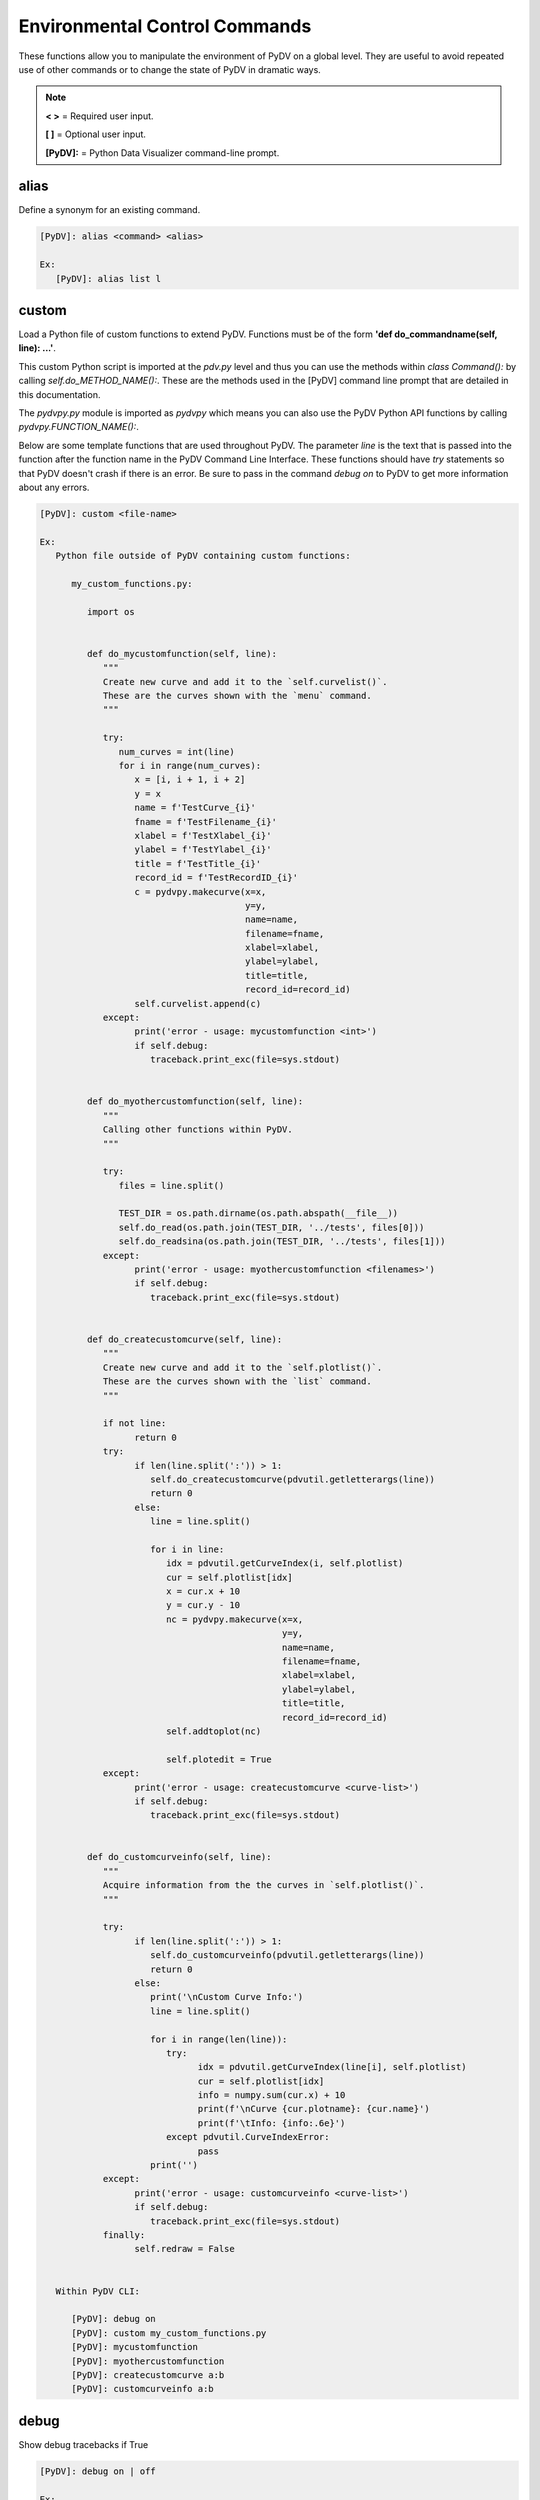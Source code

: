 .. _env_control_commands:

Environmental Control Commands
==============================

These functions allow you to manipulate the environment of PyDV on a global level. They are useful to avoid repeated use of other commands or to change the state of PyDV in dramatic ways.

.. note::
   **< >** = Required user input.

   **[ ]** = Optional user input.

   **[PyDV]:** = Python Data Visualizer command-line prompt.

alias
-----

Define a synonym for  an existing command.

.. code::

   [PyDV]: alias <command> <alias>

   Ex:
      [PyDV]: alias list l

custom
------

Load a Python file of custom functions to extend PyDV. Functions must be of the form **'def do_commandname(self, line): ...'**.

This custom Python script is imported at the `pdv.py` level and thus you can use the methods within `class Command():` by calling `self.do_METHOD_NAME():`.
These are the methods used in the [PyDV] command line prompt that are detailed in this documentation.

The `pydvpy.py` module is imported as `pydvpy` which means you can also use the PyDV Python API functions by calling `pydvpy.FUNCTION_NAME():`.

Below are some template functions that are used throughout PyDV. The parameter `line` is the text that is passed into the function after the function name in the PyDV Command Line Interface.
These functions should have `try` statements so that PyDV doesn't crash if there is an error. Be sure to pass in the command `debug on` to PyDV to get more information about any errors.

.. code::

   [PyDV]: custom <file-name>

   Ex:
      Python file outside of PyDV containing custom functions:

         my_custom_functions.py:

            import os


            def do_mycustomfunction(self, line):
               """
               Create new curve and add it to the `self.curvelist()`.
               These are the curves shown with the `menu` command.
               """

               try:
                  num_curves = int(line)
                  for i in range(num_curves):
                     x = [i, i + 1, i + 2]
                     y = x
                     name = f'TestCurve_{i}'
                     fname = f'TestFilename_{i}'
                     xlabel = f'TestXlabel_{i}'
                     ylabel = f'TestYlabel_{i}'
                     title = f'TestTitle_{i}'
                     record_id = f'TestRecordID_{i}'
                     c = pydvpy.makecurve(x=x,
                                          y=y,
                                          name=name,
                                          filename=fname,
                                          xlabel=xlabel,
                                          ylabel=ylabel,
                                          title=title,
                                          record_id=record_id)
                     self.curvelist.append(c)
               except:
                     print('error - usage: mycustomfunction <int>')
                     if self.debug:
                        traceback.print_exc(file=sys.stdout)


            def do_myothercustomfunction(self, line):
               """
               Calling other functions within PyDV.
               """

               try:
                  files = line.split()

                  TEST_DIR = os.path.dirname(os.path.abspath(__file__))
                  self.do_read(os.path.join(TEST_DIR, '../tests', files[0]))
                  self.do_readsina(os.path.join(TEST_DIR, '../tests', files[1]))
               except:
                     print('error - usage: myothercustomfunction <filenames>')
                     if self.debug:
                        traceback.print_exc(file=sys.stdout)


            def do_createcustomcurve(self, line):
               """
               Create new curve and add it to the `self.plotlist()`.
               These are the curves shown with the `list` command.
               """

               if not line:
                     return 0
               try:
                     if len(line.split(':')) > 1:
                        self.do_createcustomcurve(pdvutil.getletterargs(line))
                        return 0
                     else:
                        line = line.split()

                        for i in line:
                           idx = pdvutil.getCurveIndex(i, self.plotlist)
                           cur = self.plotlist[idx]
                           x = cur.x + 10
                           y = cur.y - 10
                           nc = pydvpy.makecurve(x=x,
                                                 y=y,
                                                 name=name,
                                                 filename=fname,
                                                 xlabel=xlabel,
                                                 ylabel=ylabel,
                                                 title=title,
                                                 record_id=record_id)
                           self.addtoplot(nc)

                           self.plotedit = True
               except:
                     print('error - usage: createcustomcurve <curve-list>')
                     if self.debug:
                        traceback.print_exc(file=sys.stdout)


            def do_customcurveinfo(self, line):
               """
               Acquire information from the the curves in `self.plotlist()`.
               """

               try:
                     if len(line.split(':')) > 1:
                        self.do_customcurveinfo(pdvutil.getletterargs(line))
                        return 0
                     else:
                        print('\nCustom Curve Info:')
                        line = line.split()

                        for i in range(len(line)):
                           try:
                                 idx = pdvutil.getCurveIndex(line[i], self.plotlist)
                                 cur = self.plotlist[idx]
                                 info = numpy.sum(cur.x) + 10
                                 print(f'\nCurve {cur.plotname}: {cur.name}')
                                 print(f'\tInfo: {info:.6e}')
                           except pdvutil.CurveIndexError:
                                 pass
                        print('')
               except:
                     print('error - usage: customcurveinfo <curve-list>')
                     if self.debug:
                        traceback.print_exc(file=sys.stdout)
               finally:
                     self.redraw = False


      Within PyDV CLI:

         [PyDV]: debug on
         [PyDV]: custom my_custom_functions.py
         [PyDV]: mycustomfunction
         [PyDV]: myothercustomfunction
         [PyDV]: createcustomcurve a:b
         [PyDV]: customcurveinfo a:b

debug
-----

Show debug tracebacks if True

.. code::

   [PyDV]: debug on | off

   Ex:
      [PyDV]: debug on
      [PyDV]: debug off

drop
----

Start the Python Interactive Console

.. code::

   [PyDV]: drop

   Ex:
      [PyDV]: drop

   Afterwards:
      >>> import matplotlib.pyplot as plt
      >>> plt.ion()
      >>> my_fig = plt.gcf()  # get figure object
      >>> my_axis = plt.gca()  # get axis object
      >>> my_axis.plot([1, 2], [5, 6])
      >>> Ctrl+D  # to go back into pydv
      [PyDV]: quit  # only if you want to quit pydv

erase
-----

Erase all curves on the screen but leave the limits untouched. **Shortcut: era**

.. code::

   [PyDV]: erase

filenamewidth
-------------

Change the width of the fname column of the menu and lst output. If no width is given, the
current column width will be displayed.

.. code::

   [PyDV]: filenamewidth <integer>

   Ex:
      [PyDV]: filenamewidth
      [PyDV]: filenamewidth 100

kill
----

Delete the specified entries from the menu.

.. code::

   [PyDV]: kill [all | number-list]

   Ex:
      [PyDV]: kill all
      [PyDV]: kill 5:7

namewidth
---------

Change the width of the first column of the **menu** and **lst** output.

.. code::

   [PyDV]: namewidth <integer>

   Ex:
      [PyDV]: namewidth
      [PyDV]: namewidth 100

recordidwidth
-------------

Change the width of the record_id column of the menu and lst output. If no width is given, the
current column width will be displayed.

.. code::

   [PyDV]: recordidwidth <integer>

   Ex:
      [PyDV]: recordidwidth
      [PyDV]: recordidwidth 100

quit
----

Exit PyDV. **Shortcut: q**

.. code::

   [PyDV]: quit

xlabelwidth
-----------

Change the width of the xlabel column of the menu and lst output. If no width is given, the
current column width will be displayed.

.. code::

   [PyDV]: xlabelwidth <integer>

   Ex:
      [PyDV]: xlabelwidth
      [PyDV]: xlabelwidth 100

ylabelwidth
-----------

Change the width of the ylabel column of the menu and lst output. If no width is given, the
current column width will be displayed.

.. code::

   [PyDV]: ylabelwidth <integer>

   Ex:
      [PyDV]: ylabelwidth
      [PyDV]: ylabelwidth 100

menulength
-----------

Change the number of curves displayed when executing the `menu` command before Enter needs to be pressed.
If no length is given, the current menu length will be displayed.

.. code::

   [PyDV]: menulength <integer>

   Ex:
      [PyDV]: menulength
      [PyDV]: menulength 100
